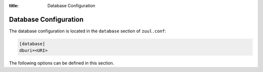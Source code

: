 :title: Database Configuration

.. _database:

Database Configuration
======================

The database configuration is located in the ``database`` section of
``zuul.conf``:

.. code-block:: ini

  [database]
  dburi=<URI>

The following options can be defined in this section.

.. attr:: database

   .. attr:: dburi
      :required:

      Database connection information in the form of a URI understood
      by SQLAlchemy.  See `The SQLAlchemy manual
      <https://docs.sqlalchemy.org/en/latest/core/engines.html#database-urls>`_
      for more information.

      The driver will automatically set up the database creating and managing
      the necessary tables. Therefore the provided user should have sufficient
      permissions to manage the database. For example:

      .. code-block:: sql

        GRANT ALL ON my_database TO 'my_user'@'%';

   .. attr:: pool_size
      :default 10

      Number of connections available in the connection pool. See `The
      SQLAlchemy connection pool configuration
      <https://docs.sqlalchemy.org/en/14/core/pooling.html#connection-pool-configuration>`_
      for more information.

   .. attr:: pool_recycle
      :default: 1

      Tune the pool_recycle value. See `The SQLAlchemy manual on pooling
      <http://docs.sqlalchemy.org/en/latest/core/pooling.html#setting-pool-recycle>`_
      for more information.

   .. attr:: table_prefix
      :default: ''

      The string to prefix the table names. This makes it possible to run
      several zuul deployments against the same database. This can be useful
      if you rely on external databases which are not under your control.
      The default is to have no prefix.
